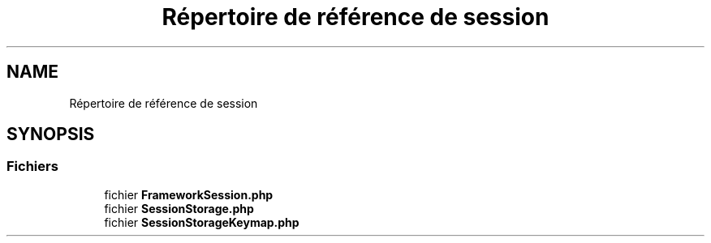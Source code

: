 .TH "Répertoire de référence de session" 3 "Mardi 23 Juillet 2024" "Version 1.1.1" "Sabo final" \" -*- nroff -*-
.ad l
.nh
.SH NAME
Répertoire de référence de session
.SH SYNOPSIS
.br
.PP
.SS "Fichiers"

.in +1c
.ti -1c
.RI "fichier \fBFrameworkSession\&.php\fP"
.br
.ti -1c
.RI "fichier \fBSessionStorage\&.php\fP"
.br
.ti -1c
.RI "fichier \fBSessionStorageKeymap\&.php\fP"
.br
.in -1c
